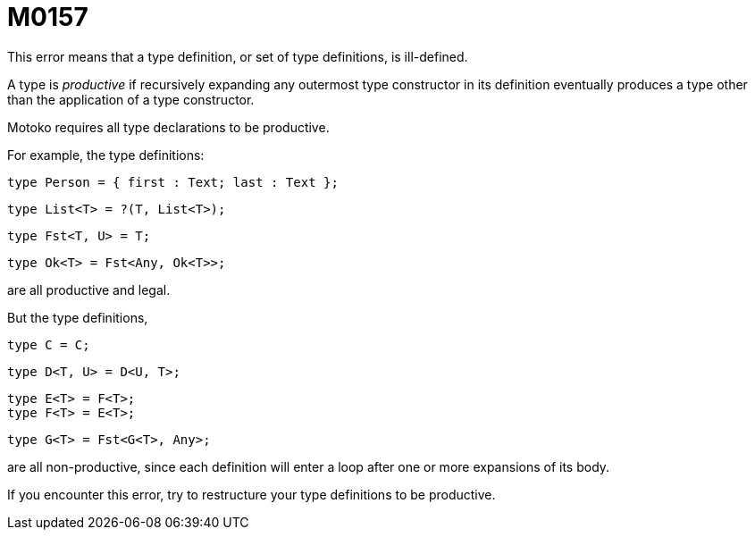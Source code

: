 = M0157

This error means that a type definition, or set of type definitions, is ill-defined.

A type is _productive_ if recursively expanding any outermost type constructor in its definition
eventually produces a type other than the application of a type constructor.

Motoko requires all type declarations to be productive.

For example, the type definitions:

  type Person = { first : Text; last : Text };

  type List<T> = ?(T, List<T>);

  type Fst<T, U> = T;

  type Ok<T> = Fst<Any, Ok<T>>;

are all productive and legal.

But the type definitions,

  type C = C;

  type D<T, U> = D<U, T>;

  type E<T> = F<T>;
  type F<T> = E<T>;

  type G<T> = Fst<G<T>, Any>;

are all non-productive, since each definition will enter a loop after one or more
expansions of its body.

If you encounter this error, try to restructure your type definitions to be productive.

